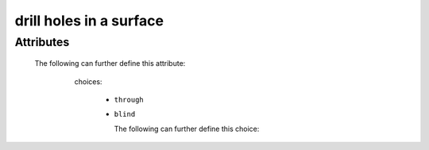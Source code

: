 drill holes in a surface
========================

.. raw:: html

    <pre><b>workstep.industry.woodworking.function.drill</b> <i>string</i></pre>

..

''''''''''
Attributes
''''''''''

.. raw:: html

    <pre><b>hole</b> <i>string</i></pre>

..

    The following can further define this attribute:
    
        .. raw:: html
        
            <pre><b>xpos</b> <i>length</i></pre>
        
        ..
        
            
        .. raw:: html
        
            <pre><b>ypos</b> <i>length</i></pre>
        
        ..
        
            
        .. raw:: html
        
            <pre><b>diameter</b> <i>length</i></pre>
        
        ..
        
            
        .. raw:: html
        
            <pre><b>method</b> <i>radio_select</i></pre>
        
        ..
        
            choices:
            
              * ``through``
            
              * ``blind``
            
                The following can further define this choice:
                
                .. raw:: html
                
                    <pre><b>clearance_depth</b> <i>length</i></pre>
                
                ..
                
                    
                
            
            
        .. raw:: html
        
            <pre><b>surface</b> <i>string</i></pre>
        
        ..
        
            
    
    
